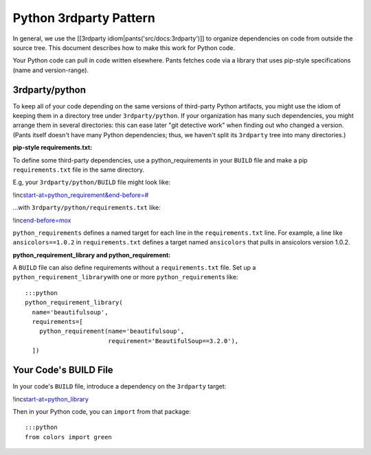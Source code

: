 Python 3rdparty Pattern
=======================

In general, we use the [[3rdparty idiom\|pants('src/docs:3rdparty')]] to
organize dependencies on code from outside the source tree. This
document describes how to make this work for Python code.

Your Python code can pull in code written elsewhere. Pants fetches code
via a library that uses pip-style specifications (name and
version-range).

3rdparty/python
---------------

To keep all of your code depending on the same versions of third-party
Python artifacts, you might use the idiom of keeping them in a directory
tree under ``3rdparty/python``. If your organization has many such
dependencies, you might arrange them in several directories: this can
ease later "git detective work" when finding out who changed a version.
(Pants itself doesn't have many Python dependencies; thus, we haven't
split its ``3rdparty`` tree into many directories.)

**pip-style requirements.txt:**

To define some third-party dependencies, use a python\_requirements in
your ``BUILD`` file and make a pip ``requirements.txt`` file in the same
directory.

E.g, your ``3rdparty/python/BUILD`` file might look like:

!inc\ `start-at=python\_requirement&end-before=# <../../../../3rdparty/python/BUILD>`__

...with ``3rdparty/python/requirements.txt`` like:

!inc\ `end-before=mox <../../../../3rdparty/python/requirements.txt>`__

``python_requirements`` defines a named target for each line in the
``requirements.txt`` line. For example, a line like
``ansicolors==1.0.2`` in ``requirements.txt`` defines a target named
``ansicolors`` that pulls in ansicolors version 1.0.2.

**python\_requirement\_library and python\_requirement:**

A ``BUILD`` file can also define requirements without a
``requirements.txt`` file. Set up a \ ``python_requirement_library``\ 
with one or more \ ``python_requirement``\ s like:

::

    :::python
    python_requirement_library(
      name='beautifulsoup',
      requirements=[
        python_requirement(name='beautifulsoup',
                           requirement='BeautifulSoup==3.2.0'),
      ])

Your Code's BUILD File
----------------------

In your code's ``BUILD`` file, introduce a dependency on the
``3rdparty`` target:

!inc\ `start-at=python\_library <hello/greet/BUILD>`__

Then in your Python code, you can ``import`` from that package:

::

    :::python
    from colors import green

